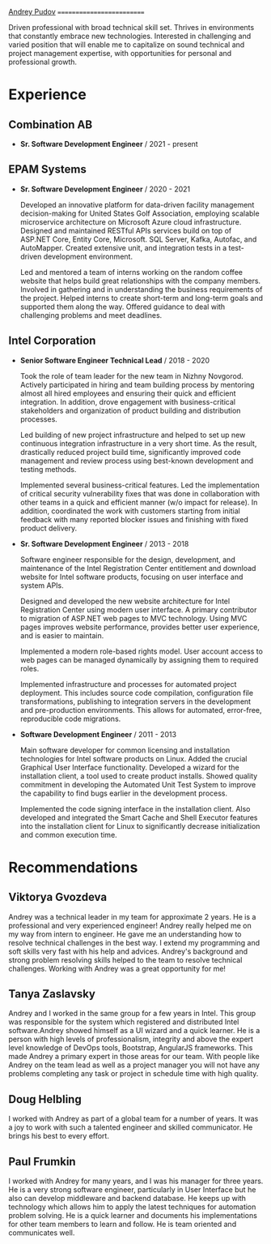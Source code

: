 [[https://andreypudov.com][Andrey Pudov]]
==========================

Driven professional with broad technical skill set. Thrives in environments that constantly embrace new technologies. Interested in challenging and varied position that will enable me to capitalize on sound technical and project management expertise, with opportunities for personal and professional growth.

* Experience

** **Combination AB**
  * **Sr. Software Development Engineer** / 2021 - present

** **EPAM Systems**
  * **Sr. Software Development Engineer** / 2020 - 2021

    Developed an innovative platform for data-driven facility management decision-making for United States Golf Association, employing scalable microservice architecture on Microsoft Azure cloud infrastructure. Designed and maintained RESTful APIs services build on top of ASP.NET Core, Entity Core, Microsoft. SQL Server, Kafka, Autofac, and AutoMapper. Created extensive unit, and integration tests in a test-driven development environment.

    Led and mentored a team of interns working on the random coffee website that helps build great relationships with the company members. Involved in gathering and in understanding the business requirements of the project. Helped interns to create short-term and long-term goals and supported them along the way. Offered guidance to deal with challenging problems and meet deadlines.

** **Intel Corporation**
  * **Senior Software Engineer Technical Lead** / 2018 - 2020

    Took the role of team leader for the new team in Nizhny Novgorod. Actively participated in hiring and team building process by mentoring almost all hired employees and ensuring their quick and efficient integration. In addition, drove engagement with business-critical stakeholders and organization of product building and distribution processes.

    Led building of new project infrastructure and helped to set up new continuous integration infrastructure in a very short time. As the result, drastically reduced project build time, significantly improved code management and review process using best-known development and testing methods.

    Implemented several business-critical features. Led the implementation of critical security vulnerability fixes that was done in collaboration with other teams in a quick and efficient manner (w/o impact for release). In addition, coordinated the work with customers starting from initial feedback with many reported blocker issues and finishing with fixed product delivery.

  * **Sr. Software Development Engineer** / 2013 - 2018

    Software engineer responsible for the design, development, and maintenance of the Intel Registration Center entitlement and download website for Intel software products, focusing on user interface and system APIs.

    Designed and developed the new website architecture for Intel Registration Center using modern user interface. A primary contributor to migration of ASP.NET web pages to MVC technology. Using MVC pages improves website performance, provides better user experience, and is easier to maintain.

    Implemented a modern role-based rights model. User account access to web pages can be managed dynamically by assigning them to required roles.

    Implemented infrastructure and processes for automated project deployment. This includes source code compilation, configuration file transformations, publishing to integration servers in the development and pre-production environments. This allows for automated, error-free, reproducible code migrations.

  * **Software Development Engineer** / 2011 - 2013

    Main software developer for common licensing and installation technologies for Intel software products on Linux. Added the crucial Graphical User Interface functionality. Developed a wizard for the installation client, a tool used to create product installs. Showed quality commitment in developing the Automated Unit Test System to improve the capability to find bugs earlier in the development process.

    Implemented the code signing interface in the installation client. Also developed and integrated the Smart Cache and Shell Executor features into the installation client for Linux to significantly decrease initialization and common execution time.

* Recommendations

** **Viktorya Gvozdeva**

  Andrey was a technical leader in my team for approximate 2 years. He is a professional and very experienced engineer! Andrey really helped me on my way from intern to engineer. He gave me an understanding how to resolve technical challenges in the best way. I extend my programming and soft skills very fast with his help and advices. Andrey's background and strong problem resolving skills helped to the team to resolve technical challenges. Working with Andrey was a great opportunity for me!

** **Tanya Zaslavsky**

  Andrey and I worked in the same group for a few years in Intel. This group was responsible for the system which registered and distributed Intel software.Andrey showed himself as a UI wizard and a quick learner. He is a person with high levels of professionalism, integrity and above the expert level knowledge of DevOps tools, Bootstrap, AngularJS frameworks. This made Andrey a primary expert in those areas for our team. With people like Andrey on the team lead as well as a project manager you will not have any problems completing any task or project in schedule time with high quality.

** **Doug Helbling**

  I worked with Andrey as part of a global team for a number of years. It was a joy to work with such a talented engineer and skilled communicator. He brings his best to every effort.

** **Paul Frumkin**

  I worked with Andrey for many years, and I was his manager for three years. He is a very strong software engineer, particularly in User Interface but he also can develop middleware and backend database. He keeps up with technology which allows him to apply the latest techniques for automation problem solving. He is a quick learner and documents his implementations for other team members to learn and follow. He is team oriented and communicates well.
